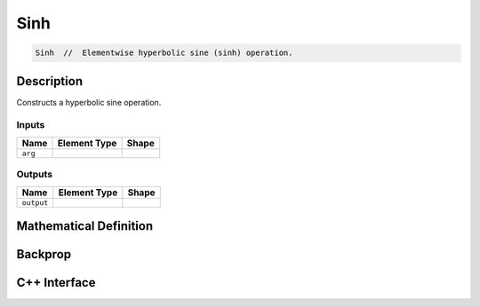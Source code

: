 .. sinh.rst:

####
Sinh
####

.. code-block:: cpp

   Sinh  //  Elementwise hyperbolic sine (sinh) operation.


Description
===========

Constructs a hyperbolic sine operation.



Inputs
------

+-----------------+-------------------------+--------------------------------+
| Name            | Element Type            | Shape                          |
+=================+=========================+================================+
| ``arg``         |                         |                                |
+-----------------+-------------------------+--------------------------------+

Outputs
-------

+-----------------+-------------------------+--------------------------------+
| Name            | Element Type            | Shape                          |
+=================+=========================+================================+
| ``output``      |                         |                                |
+-----------------+-------------------------+--------------------------------+


Mathematical Definition
=======================

.. math::



Backprop
========

.. math::


C++ Interface
=============

.. doxygenclass:: ngraph::op::Sinh
   :project: ngraph
   :members:

